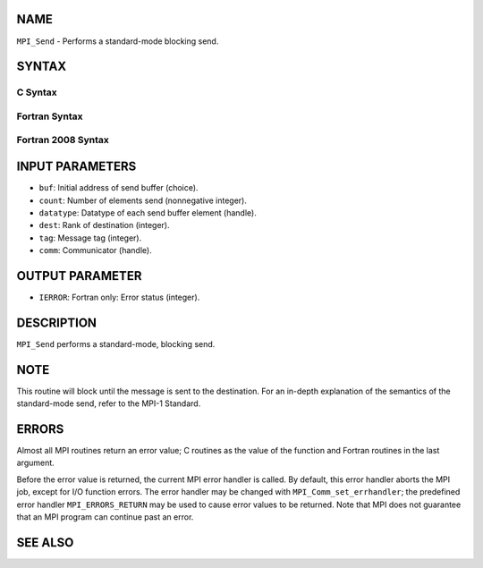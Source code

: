 NAME
----

``MPI_Send`` - Performs a standard-mode blocking send.

SYNTAX
------

C Syntax
~~~~~~~~

.. code-block:: c
   :linenos:

   #include <mpi.h>
   int MPI_Send(const void *buf, int count, MPI_Datatype datatype, int dest,
   	int tag, MPI_Comm comm)

Fortran Syntax
~~~~~~~~~~~~~~

.. code-block:: fortran
   :linenos:

   USE MPI
   ! or the older form: INCLUDE 'mpif.h'
   MPI_SEND(BUF, COUNT, DATATYPE, DEST, TAG, COMM, IERROR)
   	<type>	BUF(*)
   	INTEGER	COUNT, DATATYPE, DEST, TAG, COMM, IERROR

Fortran 2008 Syntax
~~~~~~~~~~~~~~~~~~~

.. code-block:: fortran
   :linenos:

   USE mpi_f08
   MPI_Send(buf, count, datatype, dest, tag, comm, ierror)
   	TYPE(*), DIMENSION(..), INTENT(IN) :: buf
   	INTEGER, INTENT(IN) :: count, dest, tag
   	TYPE(MPI_Datatype), INTENT(IN) :: datatype
   	TYPE(MPI_Comm), INTENT(IN) :: comm
   	INTEGER, OPTIONAL, INTENT(OUT) :: ierror

INPUT PARAMETERS
----------------

* ``buf``: Initial address of send buffer (choice).

* ``count``: Number of elements send (nonnegative integer).

* ``datatype``: Datatype of each send buffer element (handle).

* ``dest``: Rank of destination (integer).

* ``tag``: Message tag (integer).

* ``comm``: Communicator (handle).

OUTPUT PARAMETER
----------------

* ``IERROR``: Fortran only: Error status (integer).

DESCRIPTION
-----------

``MPI_Send`` performs a standard-mode, blocking send.

NOTE
----

This routine will block until the message is sent to the destination.
For an in-depth explanation of the semantics of the standard-mode send,
refer to the MPI-1 Standard.

ERRORS
------

Almost all MPI routines return an error value; C routines as the value
of the function and Fortran routines in the last argument.

Before the error value is returned, the current MPI error handler is
called. By default, this error handler aborts the MPI job, except for
I/O function errors. The error handler may be changed with
``MPI_Comm_set_errhandler``; the predefined error handler ``MPI_ERRORS_RETURN``
may be used to cause error values to be returned. Note that MPI does not
guarantee that an MPI program can continue past an error.

SEE ALSO
--------

.. code-block:: fortran
   :linenos:

   MPI_Isend
   MPI_Bsend
   MPI_Recv
